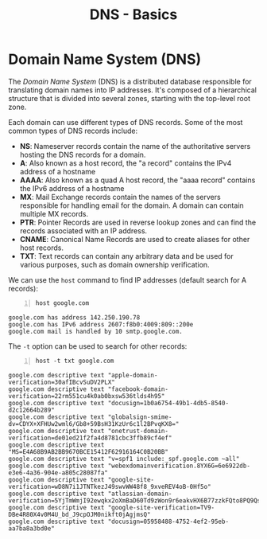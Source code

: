 :PROPERTIES:
:ID:       be9764f9-4ad6-412e-b660-e08491f08879
:END:
#+title: DNS - Basics
#+hugo_base_dir:../



* Domain Name System (DNS)
The /Domain Name System/ (DNS) is a distributed database responsible for translating domain names into IP addresses. It's composed of a hierarchical structure that is divided into several zones, starting with the top-level root zone.

Each domain can use different types of DNS records. Some of the most common types of DNS records include:

- *NS*: Nameserver records contain the name of the authoritative servers hosting the DNS records for a domain.
- *A*: Also known as a host record, the "a record" contains the IPv4 address of a hostname
- *AAAA*: Also known as a quad A host record, the "aaaa record" contains the IPv6 address of a hostname
- *MX*: Mail Exchange records contain the names of the servers responsible for handling email for the domain. A domain can contain multiple MX records.
- *PTR*: Pointer Records are used in reverse lookup zones and can find the records associated with an IP address.
- *CNAME*: Canonical Name Records are used to create aliases for other host records.
- *TXT*: Text records can contain any arbitrary data and be used for various purposes, such as domain ownership verification.


We can use the =host= command to find IP addresses (default search for A records):
#+begin_src shell -n :exports both :results output verbatim
host google.com
#+end_src

#+RESULTS:
: google.com has address 142.250.190.78
: google.com has IPv6 address 2607:f8b0:4009:809::200e
: google.com mail is handled by 10 smtp.google.com.

The =-t= option can be used to search for other records:
#+begin_src shell -n :exports both :results output verbatim
host -t txt google.com
#+end_src

#+RESULTS:
#+begin_example
google.com descriptive text "apple-domain-verification=30afIBcvSuDV2PLX"
google.com descriptive text "facebook-domain-verification=22rm551cu4k0ab0bxsw536tlds4h95"
google.com descriptive text "docusign=1b0a6754-49b1-4db5-8540-d2c12664b289"
google.com descriptive text "globalsign-smime-dv=CDYX+XFHUw2wml6/Gb8+59BsH31KzUr6c1l2BPvqKX8="
google.com descriptive text "onetrust-domain-verification=de01ed21f2fa4d8781cbc3ffb89cf4ef"
google.com descriptive text "MS=E4A68B9AB2BB9670BCE15412F62916164C0B20BB"
google.com descriptive text "v=spf1 include:_spf.google.com ~all"
google.com descriptive text "webexdomainverification.8YX6G=6e6922db-e3e6-4a36-904e-a805c28087fa"
google.com descriptive text "google-site-verification=wD8N7i1JTNTkezJ49swvWW48f8_9xveREV4oB-0Hf5o"
google.com descriptive text "atlassian-domain-verification=5YjTmWmjI92ewqkx2oXmBaD60Td9zWon9r6eakvHX6B77zzkFQto8PQ9QsKnbf4I"
google.com descriptive text "google-site-verification=TV9-DBe4R80X4v0M4U_bd_J9cpOJM0nikft0jAgjmsQ"
google.com descriptive text "docusign=05958488-4752-4ef2-95eb-aa7ba8a3bd0e"
#+end_example
